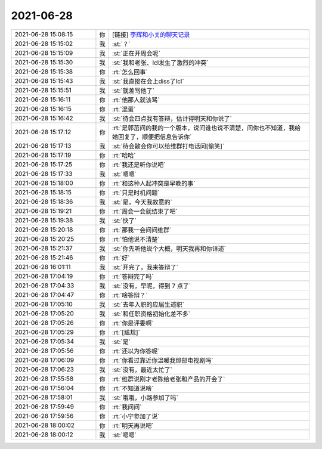 2021-06-28
-------------

.. list-table::
   :widths: 25, 1, 60

   * - 2021-06-28 15:08:15
     - 你
     - [链接] `李辉和小关的聊天记录 <https://support.weixin.qq.com/cgi-bin/mmsupport-bin/readtemplate?t=page/favorite_record__w_unsupport>`_
   * - 2021-06-28 15:15:02
     - 我
     - :st:`？`
   * - 2021-06-28 15:15:09
     - 我
     - :st:`正在开周会呢`
   * - 2021-06-28 15:15:30
     - 我
     - :st:`我和老张、lcl发生了激烈的冲突`
   * - 2021-06-28 15:15:38
     - 你
     - :rt:`怎么回事`
   * - 2021-06-28 15:15:43
     - 我
     - :st:`我直接在会上diss了lcl`
   * - 2021-06-28 15:15:51
     - 我
     - :st:`就差骂他了`
   * - 2021-06-28 15:16:11
     - 你
     - :rt:`他那人就该骂`
   * - 2021-06-28 15:16:15
     - 你
     - :rt:`混蛋`
   * - 2021-06-28 15:16:42
     - 我
     - :st:`待会四点我有答辩，估计得明天和你说了`
   * - 2021-06-28 15:17:12
     - 你
     - :rt:`是郭茁问的我的一个版本，说问谁也说不清楚，问你也不知道，我给她回复了，顺便把信息告诉你`
   * - 2021-06-28 15:17:13
     - 我
     - :st:`待会散会你可以给维群打电话问[偷笑]`
   * - 2021-06-28 15:17:19
     - 你
     - :rt:`哈哈`
   * - 2021-06-28 15:17:25
     - 你
     - :rt:`我还是听你说吧`
   * - 2021-06-28 15:17:33
     - 我
     - :st:`嗯嗯`
   * - 2021-06-28 15:18:00
     - 你
     - :rt:`和这种人起冲突是早晚的事`
   * - 2021-06-28 15:18:15
     - 你
     - :rt:`只是时机问题`
   * - 2021-06-28 15:18:36
     - 我
     - :st:`是，今天我故意的`
   * - 2021-06-28 15:19:21
     - 你
     - :rt:`周会一会就结束了吧`
   * - 2021-06-28 15:19:38
     - 我
     - :st:`快了`
   * - 2021-06-28 15:20:18
     - 你
     - :rt:`那我一会问问维群`
   * - 2021-06-28 15:20:25
     - 你
     - :rt:`怕他说不清楚`
   * - 2021-06-28 15:21:37
     - 我
     - :st:`你先听他说个大概，明天我再和你详述`
   * - 2021-06-28 15:21:46
     - 你
     - :rt:`好`
   * - 2021-06-28 16:01:11
     - 我
     - :st:`开完了，我来答辩了`
   * - 2021-06-28 17:04:19
     - 你
     - :rt:`答辩完了吗`
   * - 2021-06-28 17:04:33
     - 我
     - :st:`没有，早呢，得到 7 点了`
   * - 2021-06-28 17:04:47
     - 你
     - :rt:`啥答辩？`
   * - 2021-06-28 17:05:10
     - 我
     - :st:`去年入职的应届生述职`
   * - 2021-06-28 17:05:20
     - 我
     - :st:`和任职资格初始化差不多`
   * - 2021-06-28 17:05:26
     - 你
     - :rt:`你是评委啊`
   * - 2021-06-28 17:05:29
     - 你
     - :rt:`[尴尬]`
   * - 2021-06-28 17:05:34
     - 我
     - :st:`是`
   * - 2021-06-28 17:05:56
     - 你
     - :rt:`还以为你答呢`
   * - 2021-06-28 17:06:09
     - 你
     - :rt:`你看过靠近你温暖我那部电视剧吗`
   * - 2021-06-28 17:06:23
     - 我
     - :st:`没有，最近太忙了`
   * - 2021-06-28 17:55:58
     - 你
     - :rt:`维群说刚才老陈给老张和产品的开会了`
   * - 2021-06-28 17:56:04
     - 你
     - :rt:`不知道说啥`
   * - 2021-06-28 17:58:01
     - 我
     - :st:`哦哦，小路参加了吗`
   * - 2021-06-28 17:59:49
     - 你
     - :rt:`我问问`
   * - 2021-06-28 17:59:56
     - 你
     - :rt:`小宁参加了说`
   * - 2021-06-28 18:00:02
     - 你
     - :rt:`明天再说吧`
   * - 2021-06-28 18:00:12
     - 我
     - :st:`嗯嗯`